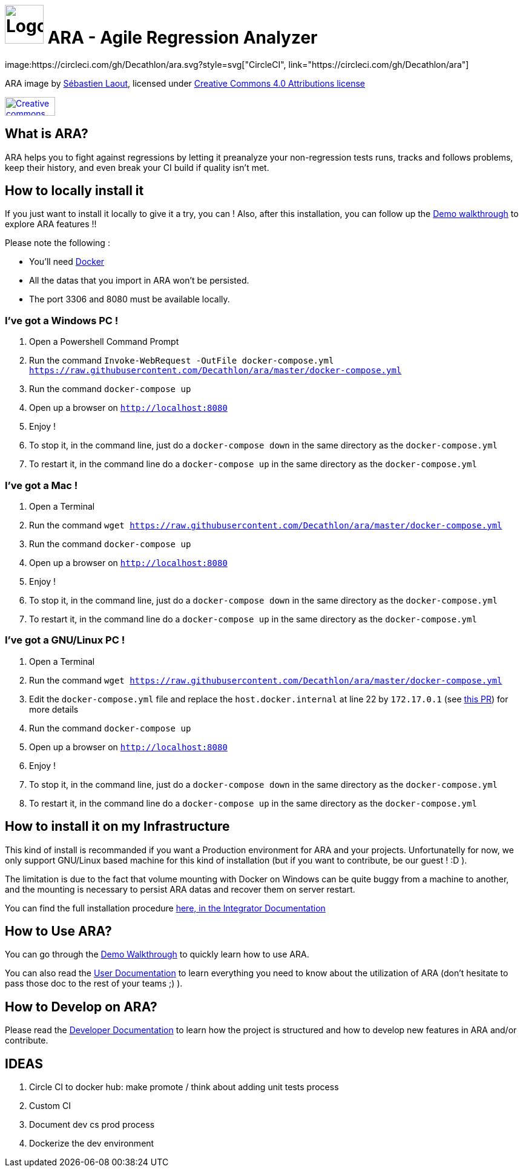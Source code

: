 = image:code/web-ui/src/assets/favicon.png[Logo,64,64] ARA - Agile Regression Analyzer
image:https://circleci.com/gh/Decathlon/ara.svg?style=svg["CircleCI", link="https://circleci.com/gh/Decathlon/ara"]

ARA image by https://github.com/slaout[Sébastien Laout], licensed under https://creativecommons.org/licenses/by-nc-sa/4.0/[Creative Commons 4.0 Attributions license]
[#img-by-nc-sa]
[caption="Creative commons by-nc-sa logo: ",link=https://creativecommons.org/licenses/by-nc-sa/4.0/]
image::https://mirrors.creativecommons.org/presskit/buttons/88x31/png/by-nc-sa.png[Creative commons by-nc-sa logo,83,31]


== What is ARA?

ARA helps you to fight against regressions by letting it preanalyze your non-regression tests runs,
tracks and follows problems, keep their history, and even break your CI build if quality isn't
met.

== How to locally install it

If you just want to install it locally to give it a try, you can !
Also, after this installation, you can follow up the <<doc/demo/DemoWalkthrough.adoc#head, Demo walkthrough>>
to explore ARA features !!

Please note the following :

* You'll need https://docs.docker.com/install/[Docker]
* All the datas that you import in ARA won't be persisted.
* The port 3306 and 8080 must be available locally.

=== I've got a Windows PC !

1. Open a Powershell Command Prompt
2. Run the command `Invoke-WebRequest -OutFile docker-compose.yml https://raw.githubusercontent.com/Decathlon/ara/master/docker-compose.yml`
3. Run the command `docker-compose up`
4. Open up a browser on `http://localhost:8080`
5. Enjoy !
6. To stop it, in the command line, just do a `docker-compose down` in the same directory as the `docker-compose.yml`
7. To restart it, in the command line do a `docker-compose up` in the same directory as the `docker-compose.yml`


=== I've got a Mac !

1. Open a Terminal
2. Run the command `wget https://raw.githubusercontent.com/Decathlon/ara/master/docker-compose.yml`
3. Run the command `docker-compose up`
4. Open up a browser on `http://localhost:8080`
5. Enjoy !
6. To stop it, in the command line, just do a `docker-compose down` in the same directory as the `docker-compose.yml`
7. To restart it, in the command line do a `docker-compose up` in the same directory as the `docker-compose.yml`


=== I've got a GNU/Linux PC !

1. Open a Terminal
2. Run the command `wget https://raw.githubusercontent.com/Decathlon/ara/master/docker-compose.yml`
3. Edit the `docker-compose.yml` file and replace the `host.docker.internal` at line 22 by `172.17.0.1` (see
https://github.com/Decathlon/ara/issues/222[this PR]) for more details
4. Run the command `docker-compose up`
5. Open up a browser on `http://localhost:8080`
6. Enjoy !
7. To stop it, in the command line, just do a `docker-compose down` in the same directory as the `docker-compose.yml`
8. To restart it, in the command line do a `docker-compose up` in the same directory as the `docker-compose.yml`

== How to install it on my Infrastructure

This kind of install is recommanded if you want a Production environment for ARA and your projects.
Unfortunatelly for now, we only support GNU/Linux based machine for this kind of installation
(but if you want to contribute, be our guest ! :D ).

The limitation is due to the fact that volume mounting with Docker on Windows can be quite buggy from a machine to
another, and the mounting is necessary to persist ARA datas and recover them on server restart.

You can find the full installation procedure <<doc/integrator/main/IntegratorDocumentation.adoc#head, here, in the
Integrator Documentation>>

== How to Use ARA?

You can go through the <<doc/demo/DemoWalkthrough.adoc#head, Demo Walkthrough>> to quickly learn how to
use ARA.

You can also read the <<doc/user/main/UserDocumentation.adoc#head, User Documentation>> to learn everything
you need to know about the utilization of ARA (don't hesitate to pass those doc to the rest of your teams ;) ).

== How to Develop on ARA?

Please read the <<doc/developer/DeveloperDocumentation.adoc#head, Developer Documentation>>
to learn how the project is structured and how to develop new features in ARA and/or contribute.

== IDEAS

1. Circle CI to docker hub: make promote / think about adding unit tests process
2. Custom CI
3. Document dev cs prod process
4. Dockerize the dev environment

